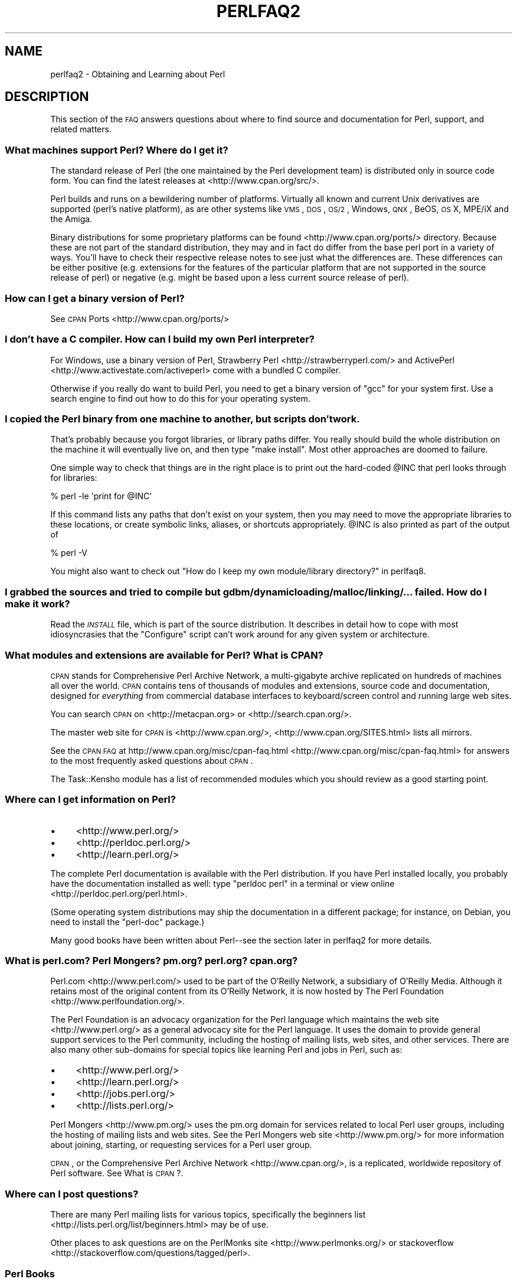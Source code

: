 .\" Automatically generated by Pod::Man 2.25 (Pod::Simple 3.20)
.\"
.\" Standard preamble:
.\" ========================================================================
.de Sp \" Vertical space (when we can't use .PP)
.if t .sp .5v
.if n .sp
..
.de Vb \" Begin verbatim text
.ft CW
.nf
.ne \\$1
..
.de Ve \" End verbatim text
.ft R
.fi
..
.\" Set up some character translations and predefined strings.  \*(-- will
.\" give an unbreakable dash, \*(PI will give pi, \*(L" will give a left
.\" double quote, and \*(R" will give a right double quote.  \*(C+ will
.\" give a nicer C++.  Capital omega is used to do unbreakable dashes and
.\" therefore won't be available.  \*(C` and \*(C' expand to `' in nroff,
.\" nothing in troff, for use with C<>.
.tr \(*W-
.ds C+ C\v'-.1v'\h'-1p'\s-2+\h'-1p'+\s0\v'.1v'\h'-1p'
.ie n \{\
.    ds -- \(*W-
.    ds PI pi
.    if (\n(.H=4u)&(1m=24u) .ds -- \(*W\h'-12u'\(*W\h'-12u'-\" diablo 10 pitch
.    if (\n(.H=4u)&(1m=20u) .ds -- \(*W\h'-12u'\(*W\h'-8u'-\"  diablo 12 pitch
.    ds L" ""
.    ds R" ""
.    ds C` ""
.    ds C' ""
'br\}
.el\{\
.    ds -- \|\(em\|
.    ds PI \(*p
.    ds L" ``
.    ds R" ''
'br\}
.\"
.\" Escape single quotes in literal strings from groff's Unicode transform.
.ie \n(.g .ds Aq \(aq
.el       .ds Aq '
.\"
.\" If the F register is turned on, we'll generate index entries on stderr for
.\" titles (.TH), headers (.SH), subsections (.SS), items (.Ip), and index
.\" entries marked with X<> in POD.  Of course, you'll have to process the
.\" output yourself in some meaningful fashion.
.ie \nF \{\
.    de IX
.    tm Index:\\$1\t\\n%\t"\\$2"
..
.    nr % 0
.    rr F
.\}
.el \{\
.    de IX
..
.\}
.\"
.\" Accent mark definitions (@(#)ms.acc 1.5 88/02/08 SMI; from UCB 4.2).
.\" Fear.  Run.  Save yourself.  No user-serviceable parts.
.    \" fudge factors for nroff and troff
.if n \{\
.    ds #H 0
.    ds #V .8m
.    ds #F .3m
.    ds #[ \f1
.    ds #] \fP
.\}
.if t \{\
.    ds #H ((1u-(\\\\n(.fu%2u))*.13m)
.    ds #V .6m
.    ds #F 0
.    ds #[ \&
.    ds #] \&
.\}
.    \" simple accents for nroff and troff
.if n \{\
.    ds ' \&
.    ds ` \&
.    ds ^ \&
.    ds , \&
.    ds ~ ~
.    ds /
.\}
.if t \{\
.    ds ' \\k:\h'-(\\n(.wu*8/10-\*(#H)'\'\h"|\\n:u"
.    ds ` \\k:\h'-(\\n(.wu*8/10-\*(#H)'\`\h'|\\n:u'
.    ds ^ \\k:\h'-(\\n(.wu*10/11-\*(#H)'^\h'|\\n:u'
.    ds , \\k:\h'-(\\n(.wu*8/10)',\h'|\\n:u'
.    ds ~ \\k:\h'-(\\n(.wu-\*(#H-.1m)'~\h'|\\n:u'
.    ds / \\k:\h'-(\\n(.wu*8/10-\*(#H)'\z\(sl\h'|\\n:u'
.\}
.    \" troff and (daisy-wheel) nroff accents
.ds : \\k:\h'-(\\n(.wu*8/10-\*(#H+.1m+\*(#F)'\v'-\*(#V'\z.\h'.2m+\*(#F'.\h'|\\n:u'\v'\*(#V'
.ds 8 \h'\*(#H'\(*b\h'-\*(#H'
.ds o \\k:\h'-(\\n(.wu+\w'\(de'u-\*(#H)/2u'\v'-.3n'\*(#[\z\(de\v'.3n'\h'|\\n:u'\*(#]
.ds d- \h'\*(#H'\(pd\h'-\w'~'u'\v'-.25m'\f2\(hy\fP\v'.25m'\h'-\*(#H'
.ds D- D\\k:\h'-\w'D'u'\v'-.11m'\z\(hy\v'.11m'\h'|\\n:u'
.ds th \*(#[\v'.3m'\s+1I\s-1\v'-.3m'\h'-(\w'I'u*2/3)'\s-1o\s+1\*(#]
.ds Th \*(#[\s+2I\s-2\h'-\w'I'u*3/5'\v'-.3m'o\v'.3m'\*(#]
.ds ae a\h'-(\w'a'u*4/10)'e
.ds Ae A\h'-(\w'A'u*4/10)'E
.    \" corrections for vroff
.if v .ds ~ \\k:\h'-(\\n(.wu*9/10-\*(#H)'\s-2\u~\d\s+2\h'|\\n:u'
.if v .ds ^ \\k:\h'-(\\n(.wu*10/11-\*(#H)'\v'-.4m'^\v'.4m'\h'|\\n:u'
.    \" for low resolution devices (crt and lpr)
.if \n(.H>23 .if \n(.V>19 \
\{\
.    ds : e
.    ds 8 ss
.    ds o a
.    ds d- d\h'-1'\(ga
.    ds D- D\h'-1'\(hy
.    ds th \o'bp'
.    ds Th \o'LP'
.    ds ae ae
.    ds Ae AE
.\}
.rm #[ #] #H #V #F C
.\" ========================================================================
.\"
.IX Title "PERLFAQ2 1"
.TH PERLFAQ2 1 "2012-04-25" "perl v5.16.0" "Perl Programmers Reference Guide"
.\" For nroff, turn off justification.  Always turn off hyphenation; it makes
.\" way too many mistakes in technical documents.
.if n .ad l
.nh
.SH "NAME"
perlfaq2 \- Obtaining and Learning about Perl
.SH "DESCRIPTION"
.IX Header "DESCRIPTION"
This section of the \s-1FAQ\s0 answers questions about where to find
source and documentation for Perl, support, and
related matters.
.SS "What machines support Perl? Where do I get it?"
.IX Subsection "What machines support Perl? Where do I get it?"
The standard release of Perl (the one maintained by the Perl
development team) is distributed only in source code form. You
can find the latest releases at <http://www.cpan.org/src/>.
.PP
Perl builds and runs on a bewildering number of platforms. Virtually
all known and current Unix derivatives are supported (perl's native
platform), as are other systems like \s-1VMS\s0, \s-1DOS\s0, \s-1OS/2\s0, Windows,
\&\s-1QNX\s0, BeOS, \s-1OS\s0 X, MPE/iX and the Amiga.
.PP
Binary distributions for some proprietary platforms can be found
<http://www.cpan.org/ports/> directory. Because these are not part of
the standard distribution, they may and in fact do differ from the
base perl port in a variety of ways. You'll have to check their
respective release notes to see just what the differences are. These
differences can be either positive (e.g. extensions for the features
of the particular platform that are not supported in the source
release of perl) or negative (e.g. might be based upon a less current
source release of perl).
.SS "How can I get a binary version of Perl?"
.IX Subsection "How can I get a binary version of Perl?"
See \s-1CPAN\s0 Ports <http://www.cpan.org/ports/>
.SS "I don't have a C compiler. How can I build my own Perl interpreter?"
.IX Subsection "I don't have a C compiler. How can I build my own Perl interpreter?"
For Windows, use a binary version of Perl,
Strawberry Perl <http://strawberryperl.com/> and
ActivePerl <http://www.activestate.com/activeperl> come with a
bundled C compiler.
.PP
Otherwise if you really do want to build Perl, you need to get a
binary version of \f(CW\*(C`gcc\*(C'\fR for your system first. Use a search
engine to find out how to do this for your operating system.
.SS "I copied the Perl binary from one machine to another, but scripts don't work."
.IX Subsection "I copied the Perl binary from one machine to another, but scripts don't work."
That's probably because you forgot libraries, or library paths differ.
You really should build the whole distribution on the machine it will
eventually live on, and then type \f(CW\*(C`make install\*(C'\fR. Most other
approaches are doomed to failure.
.PP
One simple way to check that things are in the right place is to print out
the hard-coded \f(CW@INC\fR that perl looks through for libraries:
.PP
.Vb 1
\&    % perl \-le \*(Aqprint for @INC\*(Aq
.Ve
.PP
If this command lists any paths that don't exist on your system, then you
may need to move the appropriate libraries to these locations, or create
symbolic links, aliases, or shortcuts appropriately. \f(CW@INC\fR is also printed as
part of the output of
.PP
.Vb 1
\&    % perl \-V
.Ve
.PP
You might also want to check out
\&\*(L"How do I keep my own module/library directory?\*(R" in perlfaq8.
.SS "I grabbed the sources and tried to compile but gdbm/dynamic loading/malloc/linking/... failed. How do I make it work?"
.IX Subsection "I grabbed the sources and tried to compile but gdbm/dynamic loading/malloc/linking/... failed. How do I make it work?"
Read the \fI\s-1INSTALL\s0\fR file, which is part of the source distribution.
It describes in detail how to cope with most idiosyncrasies that the
\&\f(CW\*(C`Configure\*(C'\fR script can't work around for any given system or
architecture.
.SS "What modules and extensions are available for Perl? What is \s-1CPAN\s0?"
.IX Subsection "What modules and extensions are available for Perl? What is CPAN?"
\&\s-1CPAN\s0 stands for Comprehensive Perl Archive Network, a multi-gigabyte
archive replicated on hundreds of machines all over the world. \s-1CPAN\s0
contains tens of thousands of modules and extensions, source code
and documentation, designed for \fIeverything\fR from commercial
database interfaces to keyboard/screen control and running large web sites.
.PP
You can search \s-1CPAN\s0 on <http://metacpan.org> or
<http://search.cpan.org/>.
.PP
The master web site for \s-1CPAN\s0 is <http://www.cpan.org/>,
<http://www.cpan.org/SITES.html> lists all mirrors.
.PP
See the \s-1CPAN\s0 \s-1FAQ\s0 at http://www.cpan.org/misc/cpan\-faq.html <http://www.cpan.org/misc/cpan-faq.html> for answers
to the most frequently asked questions about \s-1CPAN\s0.
.PP
The Task::Kensho module has a list of recommended modules which
you should review as a good starting point.
.SS "Where can I get information on Perl?"
.IX Subsection "Where can I get information on Perl?"
.IP "\(bu" 4
<http://www.perl.org/>
.IP "\(bu" 4
<http://perldoc.perl.org/>
.IP "\(bu" 4
<http://learn.perl.org/>
.PP
The complete Perl documentation is available with the Perl distribution.
If you have Perl installed locally, you probably have the documentation
installed as well: type \f(CW\*(C`perldoc perl\*(C'\fR in a terminal or
view online <http://perldoc.perl.org/perl.html>.
.PP
(Some operating system distributions may ship the documentation in a different
package; for instance, on Debian, you need to install the \f(CW\*(C`perl\-doc\*(C'\fR package.)
.PP
Many good books have been written about Perl\*(--see the section later in
perlfaq2 for more details.
.SS "What is perl.com? Perl Mongers? pm.org? perl.org? cpan.org?"
.IX Subsection "What is perl.com? Perl Mongers? pm.org? perl.org? cpan.org?"
Perl.com <http://www.perl.com/> used to be part of the O'Reilly
Network, a subsidiary of O'Reilly Media. Although it retains most of
the original content from its O'Reilly Network, it is now hosted by
The Perl Foundation <http://www.perlfoundation.org/>.
.PP
The Perl Foundation is an advocacy organization for the Perl language
which maintains the web site <http://www.perl.org/> as a general
advocacy site for the Perl language. It uses the domain to provide
general support services to the Perl community, including the hosting
of mailing lists, web sites, and other services. There are also many
other sub-domains for special topics like learning Perl and jobs in Perl,
such as:
.IP "\(bu" 4
<http://www.perl.org/>
.IP "\(bu" 4
<http://learn.perl.org/>
.IP "\(bu" 4
<http://jobs.perl.org/>
.IP "\(bu" 4
<http://lists.perl.org/>
.PP
Perl Mongers <http://www.pm.org/> uses the pm.org domain for services
related to local Perl user groups, including the hosting of mailing lists
and web sites. See the Perl Mongers web site <http://www.pm.org/> for more
information about joining, starting, or requesting services for a
Perl user group.
.PP
\&\s-1CPAN\s0, or the Comprehensive Perl Archive Network <http://www.cpan.org/>,
is a replicated, worldwide repository of Perl software.
See What is \s-1CPAN\s0?.
.SS "Where can I post questions?"
.IX Subsection "Where can I post questions?"
There are many Perl mailing lists for various
topics, specifically the beginners list <http://lists.perl.org/list/beginners.html>
may be of use.
.PP
Other places to ask questions are on the
PerlMonks site <http://www.perlmonks.org/> or
stackoverflow <http://stackoverflow.com/questions/tagged/perl>.
.SS "Perl Books"
.IX Subsection "Perl Books"
There are many good books on Perl <http://www.perl.org/books/library.html>.
.SS "Which magazines have Perl content?"
.IX Subsection "Which magazines have Perl content?"
There's also \fI\f(CI$foo\fI Magazin\fR, a German magazine dedicated to Perl, at
( http://www.foo\-magazin.de <http://www.foo-magazin.de> ). The \fIPerl-Zeitung\fR is another
German-speaking magazine for Perl beginners (see
http://perl\-zeitung.at.tf <http://perl-zeitung.at.tf> ).
.PP
Several unix/linux releated magazines frequently includes articles on Perl.
.SS "Which Perl blogs should I read?"
.IX Subsection "Which Perl blogs should I read?"
Perl News <http://perlnews.org/> covers some of the major events in the Perl
world, Perl Weekly <http://perlweekly.com/> is a weekly e\-mail
(and \s-1RSS\s0 feed) of hand-picked Perl articles.
.PP
<http://blogs.perl.org/> hosts many Perl blogs, there are also
several blog aggregators: Perlsphere <http://perlsphere.net/> and
IronMan <http://ironman.enlightenedperl.org/> are two of them.
.SS "What mailing lists are there for Perl?"
.IX Subsection "What mailing lists are there for Perl?"
A comprehensive list of Perl-related mailing lists can be found at
<http://lists.perl.org/>
.SS "Where can I buy a commercial version of Perl?"
.IX Subsection "Where can I buy a commercial version of Perl?"
Perl already \fIis\fR commercial software: it has a license
that you can grab and carefully read to your manager. It is distributed
in releases and comes in well-defined packages. There is a very large
and supportive user community and an extensive literature.
.PP
If you still need commercial support
ActiveState <http://www.activestate.com/activeperl> offers
this.
.SS "Where do I send bug reports?"
.IX Subsection "Where do I send bug reports?"
(contributed by brian d foy)
.PP
First, ensure that you've found an actual bug. Second, ensure you've
found an actual bug.
.PP
If you've found a bug with the perl interpreter or one of the modules
in the standard library (those that come with Perl), you can use the
perlbug utility that comes with Perl (>= 5.004). It collects
information about your installation to include with your message, then
sends the message to the right place.
.PP
To determine if a module came with your version of Perl, you can
install and use the Module::CoreList module. It has the information
about the modules (with their versions) included with each release
of Perl.
.PP
Every \s-1CPAN\s0 module has a bug tracker set up in \s-1RT\s0, <http://rt.cpan.org>.
You can submit bugs to \s-1RT\s0 either through its web interface or by
email. To email a bug report, send it to
bug\-<distribution\-name>@rt.cpan.org . For example, if you
wanted to report a bug in Business::ISBN, you could send a message to
bug\-Business\-ISBN@rt.cpan.org .
.PP
Some modules might have special reporting requirements, such as a
Github or Google Code tracking system, so you should check the
module documentation too.
.SH "AUTHOR AND COPYRIGHT"
.IX Header "AUTHOR AND COPYRIGHT"
Copyright (c) 1997\-2010 Tom Christiansen, Nathan Torkington, and
other authors as noted. All rights reserved.
.PP
This documentation is free; you can redistribute it and/or modify it
under the same terms as Perl itself.
.PP
Irrespective of its distribution, all code examples here are in the public
domain. You are permitted and encouraged to use this code and any
derivatives thereof in your own programs for fun or for profit as you
see fit. A simple comment in the code giving credit to the \s-1FAQ\s0 would
be courteous but is not required.
